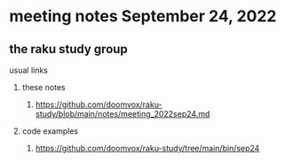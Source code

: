 * meeting notes September 24, 2022
** the raku study group
**** usual links
***** these notes
****** https://github.com/doomvox/raku-study/blob/main/notes/meeting_2022sep24.md
***** code examples
****** https://github.com/doomvox/raku-study/tree/main/bin/sep24




